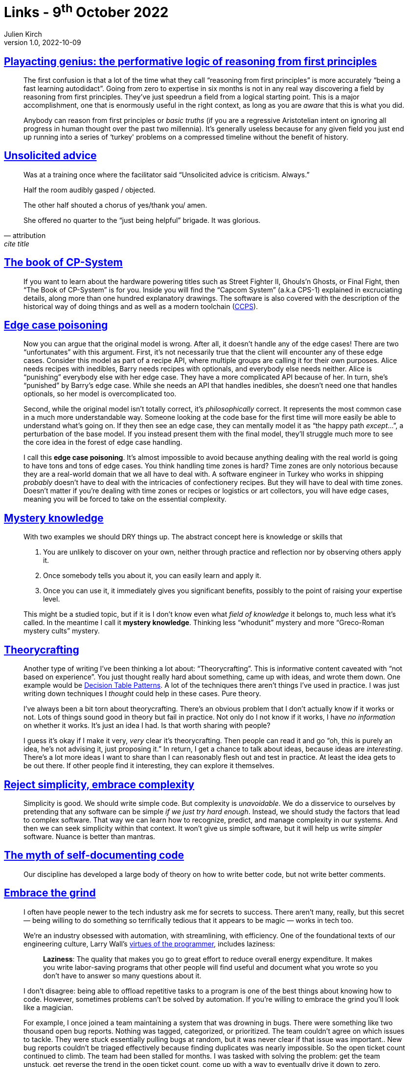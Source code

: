 = Links - 9^th^ October 2022
Julien Kirch
v1.0, 2022-10-09
:article_lang: en
:figure-caption!:
:article_description: Reasoning from first principles, unsolicited advice, Capcom historical games, edge case poisoning, mystery knowledge, theorycrafting, reject simplicity, code comments, the grind, UML & standardisation

== link:https://www.baldurbjarnason.com/2022/first-principles/[Playacting genius: the performative logic of reasoning from first principles]

[quote]
____
The first confusion is that a lot of the time what they call "`reasoning
from first principles`" is more accurately "`being a fast learning
autodidact`". Going from zero to expertise in six months is not in any
real way discovering a field by reasoning from first principles. They've
just speedrun a field from a logical starting point. This is a major
accomplishment, one that is enormously useful in the right context, as
long as you are _aware_ that this is what you did.

Anybody can reason from first principles or _basic truths_ (if you are a
regressive Aristotelian intent on ignoring all progress in human thought
over the past two millennia). It's generally useless because for any
given field you just end up running into a series of ‘turkey' problems
on a compressed timeline without the benefit of history.
____

== link:https://twitter.com/etcandsoforth/status/1571164736422825984[Unsolicited advice]

[quote, attribution, cite title]
____
Was at a training once where the facilitator said "`Unsolicited advice is criticism. Always.`"

Half the room audibly gasped / objected.

The other half shouted a chorus of yes/thank you/ amen.

She offered no quarter to the "`just being helpful`" brigade. It was glorious.
____

== link:https://fabiensanglard.net/cpsb/[The book of CP-System]

[quote]
____
If you want to learn about the hardware powering titles such as Street Fighter II, Ghouls’n Ghosts, or Final Fight, then "`The Book of CP-System`" is for you. Inside you will find the "`Capcom System`" (a.k.a CPS-1) explained in excruciating details, along more than one hundred explanatory drawings. The software is also covered with the description of the historical way of doing things and as well as a modern toolchain (link:https://fabiensanglard.net/ccps/[CCPS]).
____


== link:https://buttondown.email/hillelwayne/archive/edge-case-poisoning/[Edge case poisoning]

[quote]
____
Now you can argue that the original model is wrong. After all, it
doesn't handle any of the edge cases! There are two "`unfortunates`" with
this argument. First, it's not necessarily true that
the client will encounter any of these edge cases. Consider this model
as part of a recipe API, where multiple groups are calling it for their
own purposes. Alice needs recipes with inedibles, Barry needs recipes
with optionals, and everybody else needs neither. Alice is "`punishing`"
everybody else with her edge case. They have a more complicated API
because of her. In turn, she's "`punished`" by Barry's edge case. While
she needs an API that handles inedibles, she doesn't need one that
handles optionals, so her model is overcomplicated too.

Second, while the original model isn't totally correct, it's
_philosophically_ correct. It represents the most common case in a much
more understandable way. Someone looking at the code base for the first
time will more easily be able to understand what's going on. If they
then see an edge case, they can mentally model it as "`the happy path
_except_…`", a perturbation of the base model. If you instead present
them with the final model, they'll struggle much more to see the core
idea in the forest of edge case handling.

I call this *edge case poisoning*. It's almost impossible to avoid
because anything dealing with the real world is going to have tons and
tons of edge cases. You think handling time zones is hard? Time zones
are only notorious because they are a real-world domain that we all have
to deal with. A software engineer in Turkey who works in shipping
_probably_ doesn't have to deal with the intricacies of confectionery
recipes. But they will have to deal with time zones. Doesn't matter if
you're dealing with time zones or recipes or logistics or art
collectors, you will have edge cases, meaning you will be forced to take
on the essential complexity.
____


== link:https://buttondown.email/hillelwayne/archive/mystery-knowledge-worskshop-discount/[Mystery knowledge]

[quote]
____
With two examples we should DRY things up. The abstract concept here is
knowledge or skills that

. You are unlikely to discover on your own, neither through practice and
reflection nor by observing others apply it.
. Once somebody tells you about it, you can easily learn and apply it.
. Once you can use it, it immediately gives you significant benefits,
possibly to the point of raising your expertise level.

This might be a studied topic, but if it is I don't know even what
_field of knowledge_ it belongs to, much less what it's called. In the
meantime I call it *mystery knowledge*. Thinking less "`whodunit`" mystery
and more "`Greco-Roman mystery cults`" mystery.
____


== link:https://buttondown.email/hillelwayne/archive/new-post-blub-studies-and-theorycrafting/[Theorycrafting]

[quote]
____
Another type of writing I've been thinking a lot about:
"`Theorycrafting`". This is informative content caveated with "`not based
on experience`". You just thought really hard about something, came up
with ideas, and wrote them down. One example would be
https://www.hillelwayne.com/post/decision-table-patterns/[Decision Table
Patterns]. A lot of the techniques there aren't things I've used in
practice. I was just writing down techniques I _thought_ could help in
these cases. Pure theory.

I've always been a bit torn about theorycrafting. There's an obvious
problem that I don't actually know if it works or not. Lots of things
sound good in theory but fail in practice. Not only do I not know if it
works, I have _no information_ on whether it works. It's just an idea I
had. Is that worth sharing with people?

I guess it's okay if I make it very, _very_ clear it's theorycrafting.
Then people can read it and go "`oh, this is purely an idea, he's not
advising it, just proposing it.`" In return, I get a chance to talk about
ideas, because ideas are _interesting_. There's a lot more ideas I want
to share than I can reasonably flesh out and test in practice. At least
the idea gets to be out there. If other people find it interesting, they
can explore it themselves.
____

== link:https://buttondown.email/hillelwayne/archive/reject-simplicity-embrace-complexity/[Reject simplicity, embrace complexity]

[quote]
____
Simplicity is good. We should write simple code. But complexity is
_unavoidable_. We do a disservice to ourselves by pretending that any
software can be simple _if we just try hard enough_. Instead, we should
study the factors that lead to complex software. That way we can learn
how to recognize, predict, and manage complexity in our systems. And
then we can seek simplicity within that context. It won't give us simple
software, but it will help us write _simpler_ software. Nuance is better
than mantras.
____

== link:https://buttondown.email/hillelwayne/archive/the-myth-of-self-documenting-code/[The myth of self-documenting code]

[quote]
____
Our discipline has developed a large body of theory on how to write
better code, but not write better comments.
____

== link:https://jacobian.org/2021/apr/7/embrace-the-grind/[Embrace the grind]

[quote]
____
I often have people newer to the tech industry ask me for secrets to
success. There aren't many, really, but this secret — being willing to
do something so terrifically tedious that it appears to be magic — works
in tech too.

We're an industry obsessed with automation, with streamlining, with
efficiency. One of the foundational texts of our engineering culture,
Larry Wall's
link:https://web.archive.org/web/20210311050133/https://www.threevirtues.com/[virtues
of the programmer], includes laziness:

[quote]
_____
*Laziness*: The quality that makes you go to great effort to reduce
overall energy expenditure. It makes you write labor-saving programs
that other people will find useful and document what you wrote so you
don't have to answer so many questions about it.
_____

I don't disagree: being able to offload repetitive tasks to a program is
one of the best things about knowing how to code. However, sometimes
problems can't be solved by automation. If you're willing to embrace the
grind you'll look like a magician.

For example, I once joined a team maintaining a system that was drowning
in bugs. There were something like two thousand open bug reports.
Nothing was tagged, categorized, or prioritized. The team couldn't agree
on which issues to tackle. They were stuck essentially pulling bugs at
random, but it was never clear if that issue was important.. New bug
reports couldn't be triaged effectively because finding duplicates was
nearly impossible. So the open ticket count continued to climb. The team
had been stalled for months. I was tasked with solving the problem: get
the team unstuck, get reverse the trend in the open ticket count, come
up with a way to eventually drive it down to zero.

So I used the same trick as the magician, which is no trick at all: I
did the work. I printed out all the issues - one page of paper for each
issue. I read each page. I took over a huge room and started making
piles on the floor. I wrote tags on sticky notes and stuck them to
piles. I shuffled pages from one stack to another. I wrote ticket
numbers on whiteboards in long columns; I imagined I was
link:https://www.nytimes.com/video/movies/100000004719216/anatomy-of-a-scene-the-accountant.html[Ben
Affleck in The Accountant]. I spent almost three weeks in that room, and
emerged with every bug report reviewed, tagged, categorized, and
prioritized.

The trend reversed immediately after that: we were able to close several
hundred tickets immediately as duplicates, and triaging new issues now
took minutes instead of a day. It took I think a year or more to drive
the count to zero, but it was all fairly smooth sailing. People said I
did the impossible, but that's wrong: I merely did something so boring
that nobody else had been willing to do it.

Sometimes, programming feels like magic: you chant some arcane
incantation and a fleet of robots do your bidding. But sometimes, magic
is mundane. If you're willing to embrace the grind, you can pull off the
impossible.
____

== link:https://tratt.net/laurie/blog/2022/uml_my_part_in_its_downfall.html[UML: my part in its downfall]

[quote]
____
With the benefit of hindsight, I think UML had quite possibly reached
not only its actual, but also its potential, peak in 2000: as a medium
for software sketching, people only ever needed the basics from it.
However, the standardisation community developed an ambitious vision for
UML that far exceeded sketching. Whether or not that vision could ever
be realised can be seen as a matter of genuine debate: what seems
unarguable to me is that such a vision was deeply unsuited to any
standardisation process. QVT is the most succinct example of trying to
standardise what was, at best, early-stages research, with failure
inevitably resulting. However, while the standardisation overreach
inherent in QVT stayed largely within OMG's confines, MDA's failure was
widely noted. Not only was MDA seen to fail, but by association it
undermined the success of UML as a sketching language, turning it into
the butt of jokes that it has largely remained to as these days.

I could not have guessed this at the time, but my involvement in all
this taught me several valuable lessons, two of which I think are worth
highlighting.

First and foremost, group dynamics can develop in such a way that
reasonable optimism turns into blind optimism and expressing doubts
becomes a taboo. When that happens, it is easy for the group to drift
towards extreme positions that guarantee the group's failure. The UML
standardisation community became ever more invested in UML 2's success:
at first, doubting views were dismissed as referencing trivial problems;
eventually such views stopped being expressed at all. The community only
talked about success, even when there was significant evidence that
failure was the most likely outcome.
Similarly, QVT was the wrong idea at the wrong time, but people were so
desperate for success that they chose to ignore fundamental problems.

Second, when standardisation moves from "`standardise what already
exists`" to "`standardise things that we think would be good but don't yet
exist`" it enters dangerous territory. I rather like research, but
standards committees are about the worst possible place to do research.
At best an unsatisfying lowest common denominator ends up being chosen,
but at worst the process collapses. There should be no shame, in my
opinion, in a standardisation process realising that it has raced ahead
of where the state-of-the-art is, and that it would be better to revisit
matters when meaningful progress has occurred.
____
